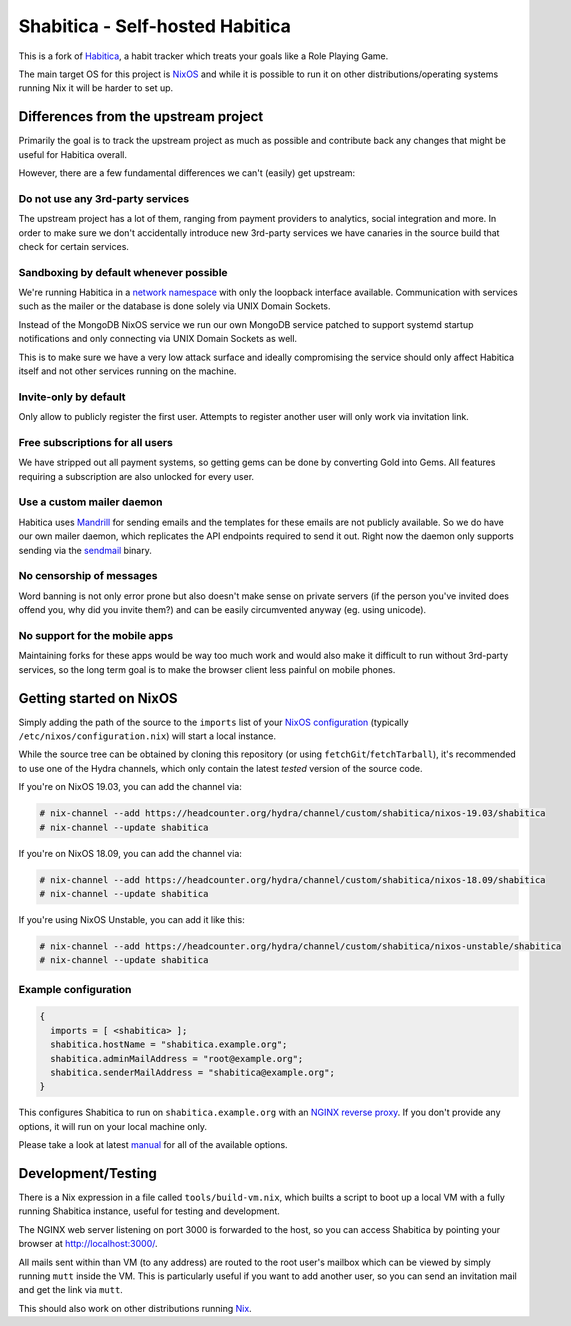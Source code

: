 ********************************
Shabitica - Self-hosted Habitica
********************************

This is a fork of `Habitica`_, a habit tracker which treats your goals like a
Role Playing Game.

The main target OS for this project is `NixOS`_ and while it is possible to
run it on other distributions/operating systems running Nix it will be harder
to set up.

Differences from the upstream project
-------------------------------------

Primarily the goal is to track the upstream project as much as possible and
contribute back any changes that might be useful for Habitica overall.

However, there are a few fundamental differences we can't (easily) get
upstream:

Do not use any 3rd-party services
`````````````````````````````````

The upstream project has a lot of them, ranging from payment providers to
analytics, social integration and more. In order to make sure we don't
accidentally introduce new 3rd-party services we have canaries in the source
build that check for certain services.

Sandboxing by default whenever possible
```````````````````````````````````````

We're running Habitica in a `network namespace`_ with only the loopback
interface available. Communication with services such as the mailer or the
database is done solely via UNIX Domain Sockets.

Instead of the MongoDB NixOS service we run our own MongoDB service patched to
support systemd startup notifications and only connecting via UNIX Domain
Sockets as well.

This is to make sure we have a very low attack surface and ideally compromising
the service should only affect Habitica itself and not other services running
on the machine.

Invite-only by default
``````````````````````

Only allow to publicly register the first user. Attempts to register another
user will only work via invitation link.

Free subscriptions for all users
````````````````````````````````

We have stripped out all payment systems, so getting gems can be done by
converting Gold into Gems. All features requiring a subscription are also
unlocked for every user.

Use a custom mailer daemon
``````````````````````````

Habitica uses `Mandrill`_ for sending emails and the templates for these emails
are not publicly available. So we do have our own mailer daemon, which
replicates the API endpoints required to send it out. Right now the daemon only
supports sending via the `sendmail`_ binary.

No censorship of messages
`````````````````````````

Word banning is not only error prone but also doesn't make sense on private
servers (if the person you've invited does offend you, why did you invite
them?) and can be easily circumvented anyway (eg. using unicode).

No support for the mobile apps
``````````````````````````````

Maintaining forks for these apps would be way too much work and would also make
it difficult to run without 3rd-party services, so the long term goal is to
make the browser client less painful on mobile phones.

Getting started on NixOS
------------------------

Simply adding the path of the source to the ``imports`` list of your `NixOS
configuration`_ (typically ``/etc/nixos/configuration.nix``) will start a local
instance.

While the source tree can be obtained by cloning this repository (or using
``fetchGit``/``fetchTarball``), it's recommended to use one of the Hydra
channels, which only contain the latest *tested* version of the source code.

If you're on NixOS 19.03, you can add the channel via:

.. code-block:: sh-session

  # nix-channel --add https://headcounter.org/hydra/channel/custom/shabitica/nixos-19.03/shabitica
  # nix-channel --update shabitica

If you're on NixOS 18.09, you can add the channel via:

.. code-block:: sh-session

  # nix-channel --add https://headcounter.org/hydra/channel/custom/shabitica/nixos-18.09/shabitica
  # nix-channel --update shabitica

If you're using NixOS Unstable, you can add it like this:

.. code-block:: sh-session

  # nix-channel --add https://headcounter.org/hydra/channel/custom/shabitica/nixos-unstable/shabitica
  # nix-channel --update shabitica

Example configuration
`````````````````````

.. code-block:: nix

  {
    imports = [ <shabitica> ];
    shabitica.hostName = "shabitica.example.org";
    shabitica.adminMailAddress = "root@example.org";
    shabitica.senderMailAddress = "shabitica@example.org";
  }

This configures Shabitica to run on ``shabitica.example.org`` with an `NGINX
reverse proxy`_. If you don't provide any options, it will run on your local
machine only.

Please take a look at latest `manual`_ for all of the available options.

Development/Testing
-------------------

There is a Nix expression in a file called ``tools/build-vm.nix``, which builts
a script to boot up a local VM with a fully running Shabitica instance, useful
for testing and development.

The NGINX web server listening on port 3000 is forwarded to the host, so you
can access Shabitica by pointing your browser at http://localhost:3000/.

All mails sent within than VM (to any address) are routed to the root user's
mailbox which can be viewed by simply running ``mutt`` inside the VM. This is
particularly useful if you want to add another user, so you can send an
invitation mail and get the link via ``mutt``.

This should also work on other distributions running `Nix`_.

.. _Habitica: https://habitica.com/
.. _Hydra jobsets: https://headcounter.org/hydra/project/shabitica
.. _Mandrill: https://www.mandrill.com/
.. _NGINX reverse proxy: https://docs.nginx.com/nginx/admin-guide/web-server/reverse-proxy/
.. _Nix: https://nixos.org/nix/
.. _NixOS configuration: https://nixos.org/nixos/manual/index.html#sec-configuration-file
.. _NixOS: https://nixos.org/
.. _manual: https://headcounter.org/hydra/job/shabitica/nixos-unstable/manual/latest/download
.. _network namespace: https://en.wikipedia.org/wiki/Linux_namespaces#Network_(net)
.. _sendmail: http://www.postfix.org/sendmail.1.html
